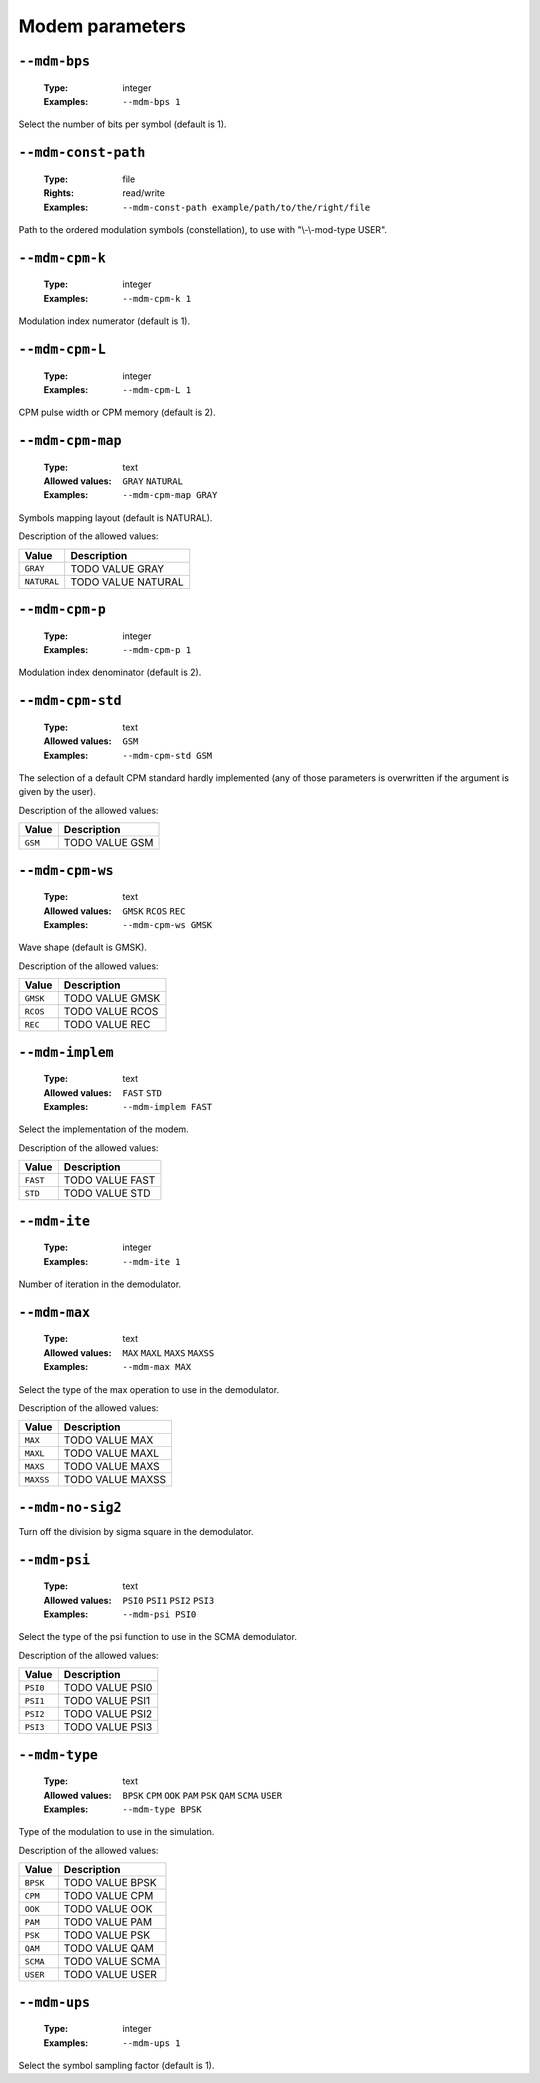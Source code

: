 .. _mdm-modem-parameters:

Modem parameters
----------------

.. _mdm-mdm-bps:

``--mdm-bps``
"""""""""""""

   :Type: integer
   :Examples: ``--mdm-bps 1``

Select the number of bits per symbol (default is 1).

.. _mdm-mdm-const-path:

``--mdm-const-path``
""""""""""""""""""""

   :Type: file
   :Rights: read/write
   :Examples: ``--mdm-const-path example/path/to/the/right/file``

Path to the ordered modulation symbols (constellation), to use with "\\-\\-mod-type USER".

.. _mdm-mdm-cpm-k:

``--mdm-cpm-k``
"""""""""""""""

   :Type: integer
   :Examples: ``--mdm-cpm-k 1``

Modulation index numerator (default is 1).

.. _mdm-mdm-cpm-L:

``--mdm-cpm-L``
"""""""""""""""

   :Type: integer
   :Examples: ``--mdm-cpm-L 1``

CPM pulse width or CPM memory (default is 2).

.. _mdm-mdm-cpm-map:

``--mdm-cpm-map``
"""""""""""""""""

   :Type: text
   :Allowed values: ``GRAY`` ``NATURAL``
   :Examples: ``--mdm-cpm-map GRAY``

Symbols mapping layout (default is NATURAL).

Description of the allowed values:

+-------------+-----------------------------+
| Value       | Description                 |
+=============+=============================+
| ``GRAY``    | |mdm-cpm-map_descr_gray|    |
+-------------+-----------------------------+
| ``NATURAL`` | |mdm-cpm-map_descr_natural| |
+-------------+-----------------------------+

.. |mdm-cpm-map_descr_gray| replace:: TODO VALUE GRAY
.. |mdm-cpm-map_descr_natural| replace:: TODO VALUE NATURAL


.. _mdm-mdm-cpm-p:

``--mdm-cpm-p``
"""""""""""""""

   :Type: integer
   :Examples: ``--mdm-cpm-p 1``

Modulation index denominator (default is 2).

.. _mdm-mdm-cpm-std:

``--mdm-cpm-std``
"""""""""""""""""

   :Type: text
   :Allowed values: ``GSM``
   :Examples: ``--mdm-cpm-std GSM``

The selection of a default CPM standard hardly implemented (any of those parameters is overwritten if the argument is given by the user).

Description of the allowed values:

+---------+-------------------------+
| Value   | Description             |
+=========+=========================+
| ``GSM`` | |mdm-cpm-std_descr_gsm| |
+---------+-------------------------+

.. |mdm-cpm-std_descr_gsm| replace:: TODO VALUE GSM


.. _mdm-mdm-cpm-ws:

``--mdm-cpm-ws``
""""""""""""""""

   :Type: text
   :Allowed values: ``GMSK`` ``RCOS`` ``REC``
   :Examples: ``--mdm-cpm-ws GMSK``

Wave shape (default is GMSK).

Description of the allowed values:

+----------+-------------------------+
| Value    | Description             |
+==========+=========================+
| ``GMSK`` | |mdm-cpm-ws_descr_gmsk| |
+----------+-------------------------+
| ``RCOS`` | |mdm-cpm-ws_descr_rcos| |
+----------+-------------------------+
| ``REC``  | |mdm-cpm-ws_descr_rec|  |
+----------+-------------------------+

.. |mdm-cpm-ws_descr_gmsk| replace:: TODO VALUE GMSK
.. |mdm-cpm-ws_descr_rcos| replace:: TODO VALUE RCOS
.. |mdm-cpm-ws_descr_rec| replace:: TODO VALUE REC


.. _mdm-mdm-implem:

``--mdm-implem``
""""""""""""""""

   :Type: text
   :Allowed values: ``FAST`` ``STD``
   :Examples: ``--mdm-implem FAST``

Select the implementation of the modem.

Description of the allowed values:

+----------+-------------------------+
| Value    | Description             |
+==========+=========================+
| ``FAST`` | |mdm-implem_descr_fast| |
+----------+-------------------------+
| ``STD``  | |mdm-implem_descr_std|  |
+----------+-------------------------+

.. |mdm-implem_descr_fast| replace:: TODO VALUE FAST
.. |mdm-implem_descr_std| replace:: TODO VALUE STD


.. _mdm-mdm-ite:

``--mdm-ite``
"""""""""""""

   :Type: integer
   :Examples: ``--mdm-ite 1``

Number of iteration in the demodulator.

.. _mdm-mdm-max:

``--mdm-max``
"""""""""""""

   :Type: text
   :Allowed values: ``MAX`` ``MAXL`` ``MAXS`` ``MAXSS``
   :Examples: ``--mdm-max MAX``

Select the type of the max operation to use in the demodulator.

Description of the allowed values:

+-----------+-----------------------+
| Value     | Description           |
+===========+=======================+
| ``MAX``   | |mdm-max_descr_max|   |
+-----------+-----------------------+
| ``MAXL``  | |mdm-max_descr_maxl|  |
+-----------+-----------------------+
| ``MAXS``  | |mdm-max_descr_maxs|  |
+-----------+-----------------------+
| ``MAXSS`` | |mdm-max_descr_maxss| |
+-----------+-----------------------+

.. |mdm-max_descr_max| replace:: TODO VALUE MAX
.. |mdm-max_descr_maxl| replace:: TODO VALUE MAXL
.. |mdm-max_descr_maxs| replace:: TODO VALUE MAXS
.. |mdm-max_descr_maxss| replace:: TODO VALUE MAXSS


.. _mdm-mdm-no-sig2:

``--mdm-no-sig2``
"""""""""""""""""


Turn off the division by sigma square in the demodulator.

.. _mdm-mdm-psi:

``--mdm-psi``
"""""""""""""

   :Type: text
   :Allowed values: ``PSI0`` ``PSI1`` ``PSI2`` ``PSI3``
   :Examples: ``--mdm-psi PSI0``

Select the type of the psi function to use in the SCMA demodulator.

Description of the allowed values:

+----------+----------------------+
| Value    | Description          |
+==========+======================+
| ``PSI0`` | |mdm-psi_descr_psi0| |
+----------+----------------------+
| ``PSI1`` | |mdm-psi_descr_psi1| |
+----------+----------------------+
| ``PSI2`` | |mdm-psi_descr_psi2| |
+----------+----------------------+
| ``PSI3`` | |mdm-psi_descr_psi3| |
+----------+----------------------+

.. |mdm-psi_descr_psi0| replace:: TODO VALUE PSI0
.. |mdm-psi_descr_psi1| replace:: TODO VALUE PSI1
.. |mdm-psi_descr_psi2| replace:: TODO VALUE PSI2
.. |mdm-psi_descr_psi3| replace:: TODO VALUE PSI3


.. _mdm-mdm-type:

``--mdm-type``
""""""""""""""

   :Type: text
   :Allowed values: ``BPSK`` ``CPM`` ``OOK`` ``PAM`` ``PSK`` ``QAM`` ``SCMA`` ``USER``
   :Examples: ``--mdm-type BPSK``

Type of the modulation to use in the simulation.

Description of the allowed values:

+----------+-----------------------+
| Value    | Description           |
+==========+=======================+
| ``BPSK`` | |mdm-type_descr_bpsk| |
+----------+-----------------------+
| ``CPM``  | |mdm-type_descr_cpm|  |
+----------+-----------------------+
| ``OOK``  | |mdm-type_descr_ook|  |
+----------+-----------------------+
| ``PAM``  | |mdm-type_descr_pam|  |
+----------+-----------------------+
| ``PSK``  | |mdm-type_descr_psk|  |
+----------+-----------------------+
| ``QAM``  | |mdm-type_descr_qam|  |
+----------+-----------------------+
| ``SCMA`` | |mdm-type_descr_scma| |
+----------+-----------------------+
| ``USER`` | |mdm-type_descr_user| |
+----------+-----------------------+

.. |mdm-type_descr_bpsk| replace:: TODO VALUE BPSK
.. |mdm-type_descr_cpm| replace:: TODO VALUE CPM
.. |mdm-type_descr_ook| replace:: TODO VALUE OOK
.. |mdm-type_descr_pam| replace:: TODO VALUE PAM
.. |mdm-type_descr_psk| replace:: TODO VALUE PSK
.. |mdm-type_descr_qam| replace:: TODO VALUE QAM
.. |mdm-type_descr_scma| replace:: TODO VALUE SCMA
.. |mdm-type_descr_user| replace:: TODO VALUE USER


.. _mdm-mdm-ups:

``--mdm-ups``
"""""""""""""

   :Type: integer
   :Examples: ``--mdm-ups 1``

Select the symbol sampling factor (default is 1).

